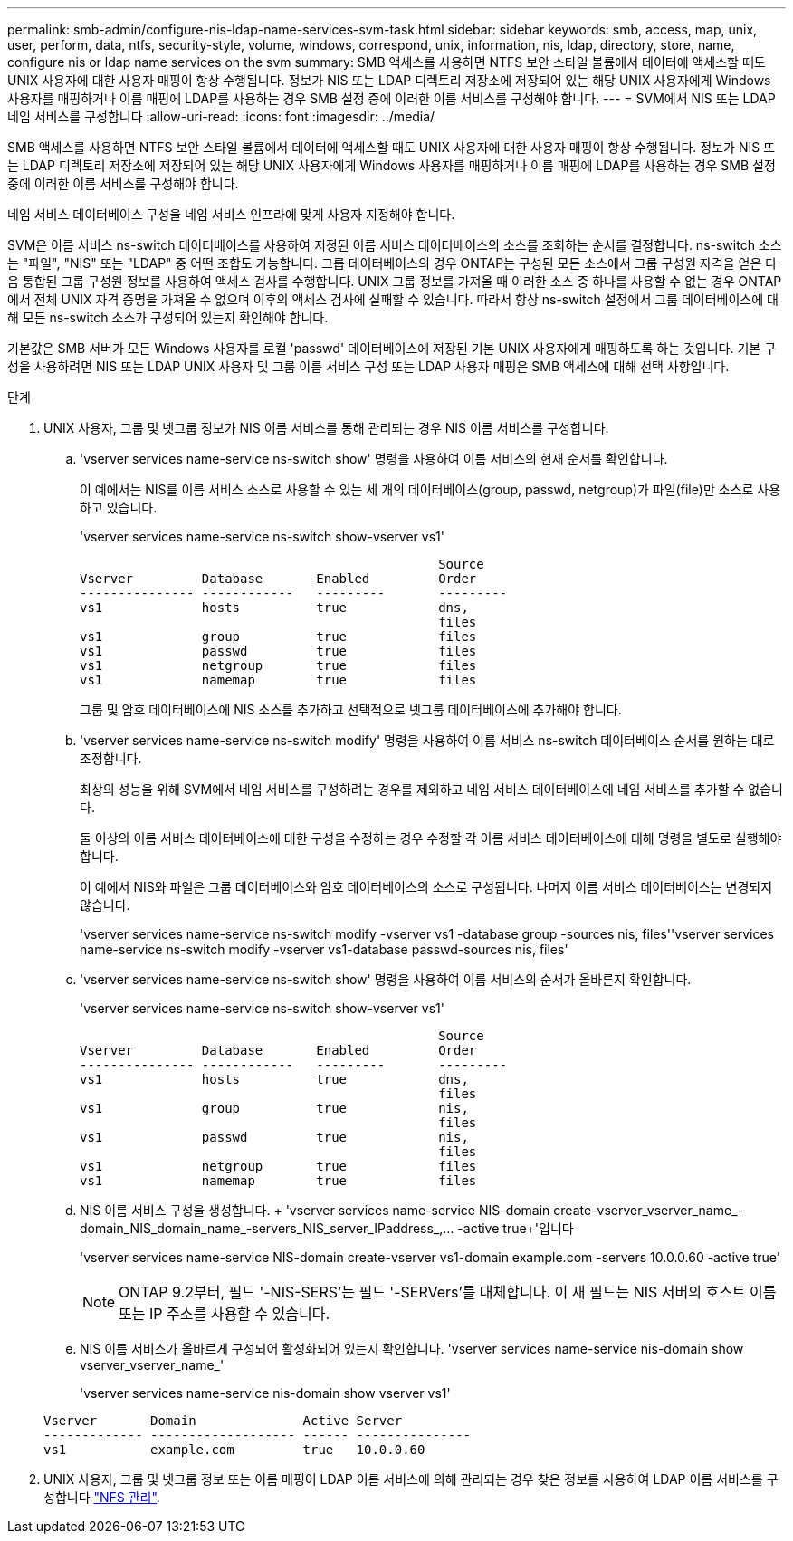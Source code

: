 ---
permalink: smb-admin/configure-nis-ldap-name-services-svm-task.html 
sidebar: sidebar 
keywords: smb, access, map, unix, user, perform, data, ntfs, security-style, volume, windows, correspond, unix, information, nis, ldap, directory, store, name, configure nis or ldap name services on the svm 
summary: SMB 액세스를 사용하면 NTFS 보안 스타일 볼륨에서 데이터에 액세스할 때도 UNIX 사용자에 대한 사용자 매핑이 항상 수행됩니다. 정보가 NIS 또는 LDAP 디렉토리 저장소에 저장되어 있는 해당 UNIX 사용자에게 Windows 사용자를 매핑하거나 이름 매핑에 LDAP를 사용하는 경우 SMB 설정 중에 이러한 이름 서비스를 구성해야 합니다. 
---
= SVM에서 NIS 또는 LDAP 네임 서비스를 구성합니다
:allow-uri-read: 
:icons: font
:imagesdir: ../media/


[role="lead"]
SMB 액세스를 사용하면 NTFS 보안 스타일 볼륨에서 데이터에 액세스할 때도 UNIX 사용자에 대한 사용자 매핑이 항상 수행됩니다. 정보가 NIS 또는 LDAP 디렉토리 저장소에 저장되어 있는 해당 UNIX 사용자에게 Windows 사용자를 매핑하거나 이름 매핑에 LDAP를 사용하는 경우 SMB 설정 중에 이러한 이름 서비스를 구성해야 합니다.

네임 서비스 데이터베이스 구성을 네임 서비스 인프라에 맞게 사용자 지정해야 합니다.

SVM은 이름 서비스 ns-switch 데이터베이스를 사용하여 지정된 이름 서비스 데이터베이스의 소스를 조회하는 순서를 결정합니다. ns-switch 소스는 "파일", "NIS" 또는 "LDAP" 중 어떤 조합도 가능합니다. 그룹 데이터베이스의 경우 ONTAP는 구성된 모든 소스에서 그룹 구성원 자격을 얻은 다음 통합된 그룹 구성원 정보를 사용하여 액세스 검사를 수행합니다. UNIX 그룹 정보를 가져올 때 이러한 소스 중 하나를 사용할 수 없는 경우 ONTAP에서 전체 UNIX 자격 증명을 가져올 수 없으며 이후의 액세스 검사에 실패할 수 있습니다. 따라서 항상 ns-switch 설정에서 그룹 데이터베이스에 대해 모든 ns-switch 소스가 구성되어 있는지 확인해야 합니다.

기본값은 SMB 서버가 모든 Windows 사용자를 로컬 'passwd' 데이터베이스에 저장된 기본 UNIX 사용자에게 매핑하도록 하는 것입니다. 기본 구성을 사용하려면 NIS 또는 LDAP UNIX 사용자 및 그룹 이름 서비스 구성 또는 LDAP 사용자 매핑은 SMB 액세스에 대해 선택 사항입니다.

.단계
. UNIX 사용자, 그룹 및 넷그룹 정보가 NIS 이름 서비스를 통해 관리되는 경우 NIS 이름 서비스를 구성합니다.
+
.. 'vserver services name-service ns-switch show' 명령을 사용하여 이름 서비스의 현재 순서를 확인합니다.
+
이 예에서는 NIS를 이름 서비스 소스로 사용할 수 있는 세 개의 데이터베이스(group, passwd, netgroup)가 파일(file)만 소스로 사용하고 있습니다.

+
'vserver services name-service ns-switch show-vserver vs1'

+
[listing]
----

                                               Source
Vserver         Database       Enabled         Order
--------------- ------------   ---------       ---------
vs1             hosts          true            dns,
                                               files
vs1             group          true            files
vs1             passwd         true            files
vs1             netgroup       true            files
vs1             namemap        true            files
----
+
그룹 및 암호 데이터베이스에 NIS 소스를 추가하고 선택적으로 넷그룹 데이터베이스에 추가해야 합니다.

.. 'vserver services name-service ns-switch modify' 명령을 사용하여 이름 서비스 ns-switch 데이터베이스 순서를 원하는 대로 조정합니다.
+
최상의 성능을 위해 SVM에서 네임 서비스를 구성하려는 경우를 제외하고 네임 서비스 데이터베이스에 네임 서비스를 추가할 수 없습니다.

+
둘 이상의 이름 서비스 데이터베이스에 대한 구성을 수정하는 경우 수정할 각 이름 서비스 데이터베이스에 대해 명령을 별도로 실행해야 합니다.

+
이 예에서 NIS와 파일은 그룹 데이터베이스와 암호 데이터베이스의 소스로 구성됩니다. 나머지 이름 서비스 데이터베이스는 변경되지 않습니다.

+
'vserver services name-service ns-switch modify -vserver vs1 -database group -sources nis, files''vserver services name-service ns-switch modify -vserver vs1-database passwd-sources nis, files'

.. 'vserver services name-service ns-switch show' 명령을 사용하여 이름 서비스의 순서가 올바른지 확인합니다.
+
'vserver services name-service ns-switch show-vserver vs1'

+
[listing]
----

                                               Source
Vserver         Database       Enabled         Order
--------------- ------------   ---------       ---------
vs1             hosts          true            dns,
                                               files
vs1             group          true            nis,
                                               files
vs1             passwd         true            nis,
                                               files
vs1             netgroup       true            files
vs1             namemap        true            files
----
.. NIS 이름 서비스 구성을 생성합니다. + 'vserver services name-service NIS-domain create-vserver_vserver_name_-domain_NIS_domain_name_-servers_NIS_server_IPaddress_,... -active true+'입니다
+
'vserver services name-service NIS-domain create-vserver vs1-domain example.com -servers 10.0.0.60 -active true'

+
[NOTE]
====
ONTAP 9.2부터, 필드 '-NIS-SERS'는 필드 '-SERVers'를 대체합니다. 이 새 필드는 NIS 서버의 호스트 이름 또는 IP 주소를 사용할 수 있습니다.

====
.. NIS 이름 서비스가 올바르게 구성되어 활성화되어 있는지 확인합니다. 'vserver services name-service nis-domain show vserver_vserver_name_'
+
'vserver services name-service nis-domain show vserver vs1'

+
[listing]
----

Vserver       Domain              Active Server
------------- ------------------- ------ ---------------
vs1           example.com         true   10.0.0.60
----


. UNIX 사용자, 그룹 및 넷그룹 정보 또는 이름 매핑이 LDAP 이름 서비스에 의해 관리되는 경우 찾은 정보를 사용하여 LDAP 이름 서비스를 구성합니다 link:../nfs-admin/index.html["NFS 관리"].

